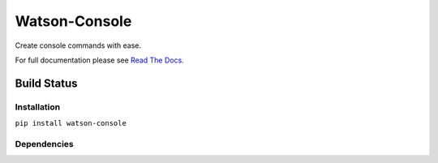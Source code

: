 Watson-Console
==============

Create console commands with ease.

For full documentation please see `Read The
Docs <http://watson-console.readthedocs.org/>`__.

Build Status
^^^^^^^^^^^^

|Build Status| |Coverage Status| |Pypi|

Installation
------------

``pip install watson-console``

Dependencies
------------

.. |Build Status| image:: https://api.travis-ci.org/bespohk/watson-console.png?branch=master
   :target: https://travis-ci.org/bespohk/watson-console
.. |Coverage Status| image:: https://coveralls.io/repos/bespohk/watson-console/badge.png
   :target: https://coveralls.io/r/bespohk/watson-console
.. |Pypi| image:: https://pypip.in/v/watson-console/badge.png
   :target: https://crate.io/packages/watson-console/
